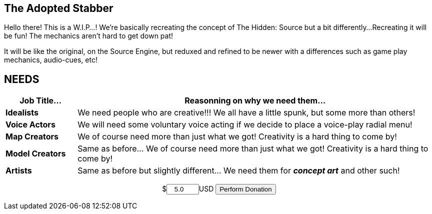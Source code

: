 == The Adopted Stabber
============
Hello there! This is a W.I.P...!
We're basically recreating the concept of The Hidden: Source but a bit differently...
Recreating it will be fun! The mechanics aren't hard to get down pat!

It will be like the original, on the Source Engine, but reduxed and refined to be newer with a differences such as game play mechanics, audio-cues, etc!
============

== NEEDS
[width="100%",cols="1s,5",frame="none",options="header"]
|====================
| Job Title... | Reasonning on why we need them...
| Idealists | We need people who are creative!!! We all have a little spunk, but some more than others!
| Voice Actors | We will need some voluntary voice acting if we decide to place a voice-play radial menu!
| Map Creators | We of course need more than just what we got! Creativity is a hard thing to come by!
| Model Creators | Same as before... We of course need more than just what we got! Creativity is a hard thing to come by!
| Artists | Same as before but slightly different... We need them for *_concept art_* and other such!
|====================

pass:q[<form action="https://fogpay.com/payment_api/payment" method="POST" style="text-align:center;"><input type="hidden" name="trans_type" value="payment"><input type="hidden" name="account_username" value="AltEDU"><span>$</span><input name="amount" type="number" min="1.0" value="5.0" style="width: 7.5%;text-align:center">USD <input type="submit" value="Perform Donation"></form>]